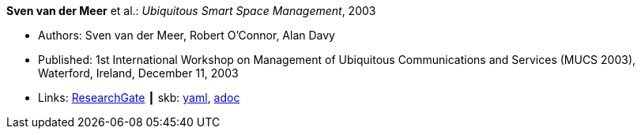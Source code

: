 //
// This file was generated by SKB-Dashboard, task 'lib-yaml2src'
// - on Tuesday November  6 at 20:44:43
// - skb-dashboard: https://www.github.com/vdmeer/skb-dashboard
//

*Sven van der Meer* et al.: _Ubiquitous Smart Space Management_, 2003

* Authors: Sven van der Meer, Robert O'Connor, Alan Davy
* Published: 1st International Workshop on Management of Ubiquitous Communications and Services (MUCS 2003), Waterford, Ireland, December 11, 2003
* Links:
      link:https://www.researchgate.net/publication/228919512_Ubiquitous_Smart_Space_Management[ResearchGate]
    ┃ skb:
        https://github.com/vdmeer/skb/tree/master/data/library/inproceedings/2000/vandermeer-2003-mucs-b.yaml[yaml],
        https://github.com/vdmeer/skb/tree/master/data/library/inproceedings/2000/vandermeer-2003-mucs-b.adoc[adoc]

